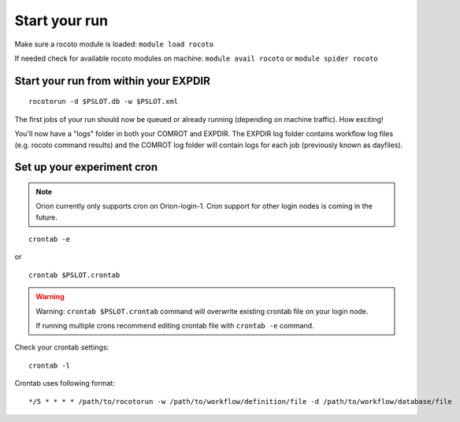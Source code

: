 ==============
Start your run
==============

Make sure a rocoto module is loaded: ``module load rocoto``

If needed check for available rocoto modules on machine: ``module avail rocoto`` or ``module spider rocoto``

^^^^^^^^^^^^^^^^^^^^^^^^^^^^^^^^^^^^^^
Start your run from within your EXPDIR
^^^^^^^^^^^^^^^^^^^^^^^^^^^^^^^^^^^^^^

::

   rocotorun -d $PSLOT.db -w $PSLOT.xml

The first jobs of your run should now be queued or already running (depending on machine traffic). How exciting!

You'll now have a "logs" folder in both your COMROT and EXPDIR. The EXPDIR log folder contains workflow log files (e.g. rocoto command results) and the COMROT log folder will contain logs for each job (previously known as dayfiles).

^^^^^^^^^^^^^^^^^^^^^^^^^^^
Set up your experiment cron
^^^^^^^^^^^^^^^^^^^^^^^^^^^

.. note::
   Orion currently only supports cron on Orion-login-1. Cron support for other login nodes is coming in the future.

::

   crontab -e

or

::

   crontab $PSLOT.crontab

.. warning::

   Warning: ``crontab $PSLOT.crontab`` command will overwrite existing crontab file on your login node.

   If running multiple crons recommend editing crontab file with ``crontab -e`` command.

Check your crontab settings::

   crontab -l

Crontab uses following format::

   */5 * * * * /path/to/rocotorun -w /path/to/workflow/definition/file -d /path/to/workflow/database/file
